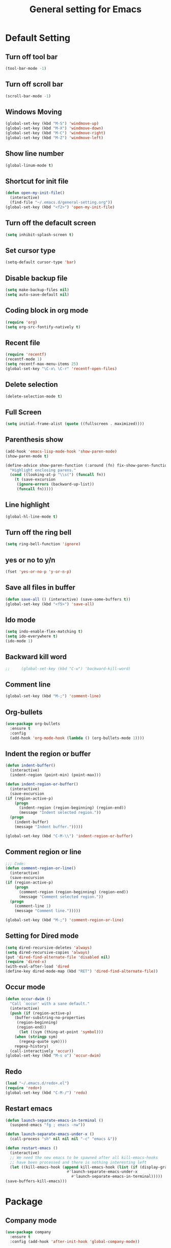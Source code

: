 #+TITLE:General setting for Emacs
* Default Setting
** Turn off tool bar
   #+BEGIN_SRC emacs-lisp
     (tool-bar-mode -1)
   #+END_SRC
** Turn off scroll bar
   #+BEGIN_SRC emacs-lisp
     (scroll-bar-mode -1)
   #+END_SRC
** Windows Moving
   #+BEGIN_SRC emacs-lisp
     (global-set-key (kbd "M-S") 'windmove-up)
     (global-set-key (kbd "M-X") 'windmove-down)
     (global-set-key (kbd "M-C") 'windmove-right)
     (global-set-key (kbd "M-Z") 'windmove-left)    
   #+END_SRC
** Show line number
   #+BEGIN_SRC emacs-lisp
     (global-linum-mode t)
   #+END_SRC
** Shortcut for init file
   #+BEGIN_SRC emacs-lisp
     (defun open-my-init-file()
       (interactive)
       (find-file "~/.emacs.d/general-setting.org"))
     (global-set-key (kbd "<f2>") 'open-my-init-file)
   #+END_SRC
** Turn off the defacult screen
   #+BEGIN_SRC emacs-lisp
     (setq inhibit-splash-screen t)
   #+END_SRC
** Set cursor type
   #+BEGIN_SRC emacs-lisp
     (setq-default cursor-type 'bar)
   #+END_SRC
** Disable backup file
   #+BEGIN_SRC emacs-lisp
     (setq make-backup-files nil)
     (setq auto-save-default nil)
   #+END_SRC
** Coding block in org mode
   #+BEGIN_SRC emacs-lisp
     (require 'org)
     (setq org-src-fontify-natively t)
   #+END_SRC
** Recent file
   #+BEGIN_SRC emacs-lisp
     (require 'recentf)
     (recentf-mode 1)
     (setq recentf-max-menu-items 25)
     (global-set-key "\C-x\ \C-r" 'recentf-open-files)
   #+END_SRC
** Delete selection
   #+BEGIN_SRC emacs-lisp
     (delete-selection-mode t)
   #+END_SRC
** Full Screen
   #+BEGIN_SRC emacs-lisp
     (setq initial-frame-alist (quote ((fullscreen . maximized))))
   #+END_SRC
** Parenthesis show
   #+BEGIN_SRC emacs-lisp
     (add-hook 'emacs-lisp-mode-hook 'show-paren-mode)
     (show-paren-mode t)

     (define-advice show-paren-function (:around (fn) fix-show-paren-function)
       "Highlight enclosing parens."
       (cond ((looking-at-p "\\s(") (funcall fn))
	     (t (save-excursion
		  (ignore-errors (backward-up-list))
		  (funcall fn)))))

   #+END_SRC
** Line highlight
   #+BEGIN_SRC emacs-lisp
     (global-hl-line-mode t)
   #+END_SRC
** Turn off the ring bell
   #+BEGIN_SRC emacs-lisp
   (setq ring-bell-function 'ignore)
   #+END_SRC
** yes or no to y/n
   #+BEGIN_SRC emacs-lisp
     (fset 'yes-or-no-p 'y-or-n-p)
   #+END_SRC
** Save all files in buffer
   #+BEGIN_SRC emacs-lisp
     (defun save-all () (interactive) (save-some-buffers t))
     (global-set-key (kbd "<f5>") 'save-all)
   #+END_SRC
** Ido mode
   #+BEGIN_SRC emacs-lisp
     (setq indo-enable-flex-matching t)
     (setq ido-everywhere t)
     (ido-mode 1)
   #+END_SRC
** Backward kill word
   #+BEGIN_SRC emacs-lisp
;;     (global-set-key (kbd "C-w") 'backward-kill-word)
   #+END_SRC
** Comment line
   #+BEGIN_SRC emacs-lisp
     (global-set-key (kbd "M-;") 'comment-line)
   #+END_SRC
** Org-bullets
   #+BEGIN_SRC emacs-lisp
     (use-package org-bullets
       :ensure t
       :config
       (add-hook 'org-mode-hook (lambda () (org-bullets-mode 1))))
   #+END_SRC
** Indent the region or buffer
   #+BEGIN_SRC emacs-lisp
     (defun indent-buffer()
       (interactive)
       (indent-region (point-min) (point-max)))

     (defun indent-region-or-buffer()
       (interactive)
       (save-excursion
	 (if (region-active-p)
	     (progn
	       (indent-region (region-beginning) (region-end))
	       (message "Indent selected region."))
	   (progn
	     (indent-buffer)
	     (message "Indent buffer.")))))

     (global-set-key (kbd "C-M-\\") 'indent-region-or-buffer)
   #+END_SRC
** Comment region or line
   #+BEGIN_SRC emacs-lisp
     ;;; Code:
     (defun comment-region-or-line()
       (interactive)
       (save-excursion
	 (if (region-active-p)
	     (progn
	       (comment-region (region-beginning) (region-end))
	       (message "Comment selected region."))
	   (progn
	     (comment-line 1)
	     (message "Comment line.")))))

     (global-set-key (kbd "M-;") 'comment-region-or-line)

   #+END_SRC
** Setting for Dired mode
   #+BEGIN_SRC emacs-lisp
     (setq dired-recursive-deletes 'always)
     (setq dired-recursive-copies 'always)
     (put 'dired-find-alternate-file 'disabled nil)
     (require 'dired-x)
     (with-eval-after-load 'dired
	 (define-key dired-mode-map (kbd "RET") 'dired-find-alternate-file))

   #+END_SRC
** Occur mode
   #+BEGIN_SRC emacs-lisp
     (defun occur-dwim ()
       "Call `occur' with a sane default."
       (interactive)
       (push (if (region-active-p)
		 (buffer-substring-no-properties
		  (region-beginning)
		  (region-end))
	       (let ((sym (thing-at-point 'symbol)))
		 (when (stringp sym)
		   (regexp-quote sym))))
	     regexp-history)
       (call-interactively 'occur))
     (global-set-key (kbd "M-s o") 'occur-dwim)

   #+END_SRC
** Redo
   #+BEGIN_SRC emacs-lisp
     (load "~/.emacs.d/redo+.el")
     (require 'redo+)
     (global-set-key (kbd "C-M-/") 'redo)
   #+END_SRC
** Restart emacs
   #+BEGIN_SRC emacs-lisp
     (defun launch-separate-emacs-in-terminal ()
       (suspend-emacs "fg ; emacs -nw"))

     (defun launch-separate-emacs-under-x ()
       (call-process "sh" nil nil nil "-c" "emacs &"))

     (defun restart-emacs ()
       (interactive)
       ;; We need the new emacs to be spawned after all kill-emacs-hooks
       ;; have been processed and there is nothing interesting left
       (let ((kill-emacs-hook (append kill-emacs-hook (list (if (display-graphic-p)
								#'launch-separate-emacs-under-x
							      #'launch-separate-emacs-in-terminal)))))
	 (save-buffers-kill-emacs)))
   #+END_SRC
* Package
** Company mode
   #+BEGIN_SRC emacs-lisp
     (use-package company
       :ensure t
       :config (add-hook 'after-init-hook 'global-company-mode))

     (require 'company)

     (add-hook 'after-init-hook 'global-company-mode)

     ;; Don't enable company-mode in below major modes, OPTIONAL
     (setq company-global-modes '(not eshell-mode comint-mode erc-mode rcirc-mode))

     ;; "text-mode" is a major mode for editing files of text in a human language"
     ;; most major modes for non-programmers inherit from text-mode
     (defun text-mode-hook-setup ()
       ;; make `company-backends' local is critcal
       ;; or else, you will have completion in every major mode, that's very annoying!
       (make-local-variable 'company-backends)

       ;; company-ispell is the plugin to complete words
       (add-to-list 'company-backends 'company-ispell)

       ;; OPTIONAL, if `company-ispell-dictionary' is nil, `ispell-complete-word-dict' is used
       ;;  but I prefer hard code the dictionary path. That's more portable.
       (setq company-ispell-dictionary (file-truename "~/.emacs.d/misc/english-words.txt")))

     (add-hook 'text-mode-hook 'text-mode-hook-setup)

     (defun toggle-company-ispell ()
       (interactive)
       (cond
        ((memq 'company-ispell company-backends)
         (setq company-backends (delete 'company-ispell company-backends))
         (message "company-ispell disabled"))
        (t
         (add-to-list 'company-backends 'company-ispell)
         (message "company-ispell enabled!"))))
   #+END_SRC
** Hungry delete
   #+BEGIN_SRC emacs-lisp
     (use-package hungry-delete
       :ensure t
       :init (global-hungry-delete-mode t)
       :config (require 'hungry-delete))

   #+END_SRC
** Smartparens
   #+BEGIN_SRC emacs-lisp
     (use-package smartparens
       :ensure t
       :init (smartparens-global-mode t)
       :config (require 'smartparens-config))
   #+END_SRC
** AVY mode
   #+BEGIN_SRC emacs-lisp
     (use-package avy
       :ensure t
       :bind (("M-g w" . avy-goto-char)
	      ("M-g l" . avy-goto-line)))
   #+END_SRC
** Ace Window
   #+BEGIN_SRC emacs-lisp
     (use-package ace-window
       :ensure t
       :init
       (progn
	 (global-set-key [remap other-window] 'ace-window)
	 (custom-set-faces
	  '(aw-leading-char-face
	    ((t (:inherit ace-jump-face-foreground :height 3.0))))) 
	 ))
   #+END_SRC
** Neotree
   #+BEGIN_SRC emacs-lisp
     (use-package neotree
       :ensure t
       :config
       (progn
	 (add-to-list 'load-path "/some/path/neotree")
	 (require 'neotree)
	 ;;(global-set-key [f8] 'neotree-toggle)
	 ))

     ;;(add-hook 'C++-mode-hook
     ;;	  (lambda nil (save-excursion (neotree-show))))

     (defun neotree-project-dir-toggle ()
       "Open NeoTree using the project root, using find-file-in-project,
	  or the current buffer directory."
       (interactive)
       (let ((project-dir
	      (ignore-errors
		     ;;; Pick one: projectile or find-file-in-project
					     ; (projectile-project-root)
		(ffip-project-root)
		))
	     (file-name (buffer-file-name))
	     (neo-smart-open t))
	 (if (and (fboundp 'neo-global--window-exists-p)
		  (neo-global--window-exists-p))
	     (neotree-hide)
	   (progn
	     (neotree-show)
	     (if project-dir
		 (neotree-dir project-dir))
	     (if file-name
		 (neotree-find file-name))))))

     (define-key global-map (kbd "<f8>") 'neotree-project-dir-toggle)
   #+END_SRC
** Expand region
   #+BEGIN_SRC emacs-lisp
     (use-package expand-region
       :ensure t
       :config 
       (global-set-key (kbd "C-=") 'er/expand-region))
   #+END_SRC
** iEdit
   #+BEGIN_SRC emacs-lisp
     (use-package iedit
       :ensure t)
     ; if you're windened, narrow to the region, if you're narrowed, widen
     ; bound to C-x n
     (defun narrow-or-widen-dwim (p)
     "If the buffer is narrowed, it widens. Otherwise, it narrows intelligently.
     Intelligently means: region, org-src-block, org-subtree, or defun,
     whichever applies first.
     Narrowing to org-src-block actually calls `org-edit-src-code'.

     With prefix P, don't widen, just narrow even if buffer is already
     narrowed."
     (interactive "P")
     (declare (interactive-only))
     (cond ((and (buffer-narrowed-p) (not p)) (widen))
     ((region-active-p)
     (narrow-to-region (region-beginning) (region-end)))
     ((derived-mode-p 'org-mode)
     ;; `org-edit-src-code' is not a real narrowing command.
     ;; Remove this first conditional if you don't want it.
     (cond ((ignore-errors (org-edit-src-code))
     (delete-other-windows))
     ((org-at-block-p)
     (org-narrow-to-block))
     (t (org-narrow-to-subtree))))
     (t (narrow-to-defun))))

     ;; (define-key endless/toggle-map "n" #'narrow-or-widen-dwim)
     ;; This line actually replaces Emacs' entire narrowing keymap, that's
     ;; how much I like this command. Only copy it if that's what you want.
     (define-key ctl-x-map "n" #'narrow-or-widen-dwim)
   #+END_SRC
** Yasnippet
   #+BEGIN_SRC emacs-lisp
     (use-package yasnippet
       :ensure t
       :init (yas-global-mode 1)
       :config
       (progn
	 (setq yas-snippet-dirs
	   '("~/.emacs.d/snippets"                 ;; local snippets
	     "~/Dropbox/snippets"         ;; snippets from Dropbox
	     ))))
   #+END_SRC
** Flycheck
   #+BEGIN_SRC emacs-lisp
     (use-package flycheck
       :ensure t
       :init
       (global-flycheck-mode t))
   #+END_SRC
** Undo Tree
   #+BEGIN_SRC emacs-lisp
     (use-package undo-tree
       :ensure t
       :init
       (global-undo-tree-mode t))
   #+END_SRC
** Magit
   #+BEGIN_SRC emacs-lisp
    (use-package magit
      :ensure t
      :bind ("C-x g" . magit-status))
    ;; (global-set-key (kbd "C-x g") 'magit-status)
   #+END_SRC
** popwin
   #+BEGIN_SRC emacs-lisp
     (use-package popwin
       :ensure t
       :config (require 'popwin))
   #+END_SRC
** Which key
   #+BEGIN_SRC emacs-lisp
     (use-package which-key
       :ensure t)
   #+END_SRC
* Theme
** Monokai
   #+Begin_SRC emacs-lisp
    (use-package monokai-theme
	   :ensure t)    
   #+END_SRC
** Nyan Mode
   #+BEGIN_SRC emacs-lisp
     (use-package nyan-mode
       :ensure t
       :config
       (progn
	 (require 'nyan-mode)
	 (setq-default nyan-wavy-trail t)
	 (nyan-mode)
	 (nyan-start-animation)
	 ))
   #+END_SRC
* Web Development
** dos-eol
   #+BEGIN_SRC emacs-lisp
     (defun hidden-dos-eol ()
       "Do not show ^M in files containing mixed UNIX and DOS line endings."
       (interactive)
       (unless buffer-display-table
	 (setq buffer-display-table (make-display-table)))
       (aset buffer-display-table ?\^M []))

     (defun remove-dos-eol ()
       "Replace DOS eolns CR LF with Unix eolns CR"
       (interactive)
       (goto-char (point-min))
       (while (search-forward "\r" nil t) (replace-match "")))
   #+END_SRC
** Web-mode
   #+BEGIN_SRC emacs-lisp
     (use-package web-mode
       :ensure t
       :config
       (progn
	 (setq auto-mode-alist
	       (append
		'(("\\.js\\'" . js2-mode))
		'(("\\.html\\'" . web-mode))
		auto-mode-alist))))
   #+END_SRC
** Four space or two space
   #+BEGIN_SRC emacs-lisp
     (defun my-toggle-web-indent ()
       (interactive)
       ;; web development
       (if (or (eq major-mode 'js-mode) (eq major-mode 'js2-mode))
	   (progn
	     (setq js-indent-level (if (= js-indent-level 2) 4 2))
	     (setq js2-basic-offset (if (= js2-basic-offset 2) 4 2))))

       (if (eq major-mode 'web-mode)
	   (progn (setq web-mode-markup-indent-offset (if (= web-mode-markup-indent-offset 2) 4 2))
		  (setq web-mode-css-indent-offset (if (= web-mode-css-indent-offset 2) 4 2))
		  (setq web-mode-code-indent-offset (if (= web-mode-code-indent-offset 2) 4 2))))
       (if (eq major-mode 'css-mode)
	   (setq css-indent-offset (if (= css-indent-offset 2) 4 2)))

       (setq indent-tabs-mode nil))

     (global-set-key (kbd "C-c t i") 'my-toggle-web-indent)
   #+END_SRC
** JS2
   #+BEGIN_SRC emacs-lisp
     (use-package js2-refactor
       :ensure t
       :config
       (progn
	 (add-hook 'js2-mode-hook #'js2-refactor-mode)
	 (js2r-add-keybindings-with-prefix "C-c C-m")))
   #+END_SRC
